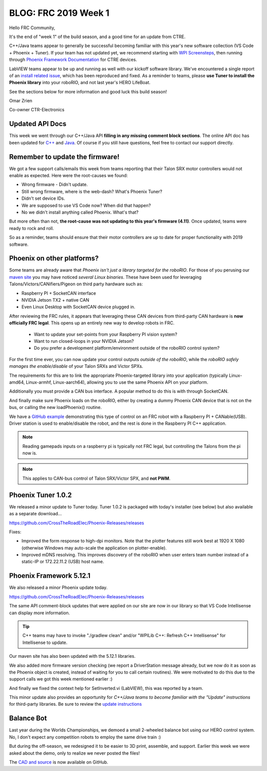 .. post:: Jan 11, 2019

BLOG: FRC 2019 Week 1
=====================

Hello FRC Community,

It's the end of "week 1" of the build season, and a good time for an update from CTRE.

C++/Java teams appear to generally be successful becoming familiar with this year's new software collection (VS Code + Phoenix + Tuner).
If your team has not updated yet, we recommend starting with `WPI Screensteps <https://wpilib.screenstepslive.com/s/4485/>`_, then running through `Phoenix Framework Documentation <https://phoenix-documentation.readthedocs.io/en/latest/ch03_PrimerPhoenixSoft.html>`_ for CTRE devices.

LabVIEW teams appear to be up and running as well with our kickoff software library.
We've encountered a single report of an `install related issue <https://github.com/CrossTheRoadElec/Phoenix-Releases/issues/1>`_, which has been reproduced and fixed.
As a reminder to teams, please **use Tuner to install the Phoenix library** into your roboRIO, and not last year's HERO LifeBoat.

See the sections below for more information and good luck this build season!

Omar Zrien

Co-owner CTR-Electronics

Updated API Docs
~~~~~~~~~~~~~~~~~~~~~~~~~~~~~~~~~~~~~~~~~~~~~~~~~
This week we went through our C++/Java API **filling in any missing comment block sections**.
The online API doc has been updated for `C++ <http://www.ctr-electronics.com/downloads/api/cpp/html/index.html>`_ and `Java <http://www.ctr-electronics.com/downloads/api/java/html/index.html>`_.
Of course if you still have questions, feel free to contact our support directly.

Remember to update the firmware!
~~~~~~~~~~~~~~~~~~~~~~~~~~~~~~~~~~~~~~~~~~~~~~~~~
We got a few support calls/emails this week from teams reporting that their Talon SRX motor controllers would not enable as expected.
Here were the root-causes we found:

- Wrong firmware - Didn't update.
- Still wrong firmware, where is the web-dash?  What's Phoenix Tuner?
- Didn't set device IDs.
- We are supposed to use VS Code now? When did that happen?
- No we didn't install anything called Phoenix.  What's that?

But more often than not, **the root-cause was not updating to this year's firmware (4.11)**.
Once updated, teams were ready to rock and roll.

So as a reminder, teams should ensure that their motor controllers are up to date for proper functionality with 2019 software.

Phoenix on other platforms?
~~~~~~~~~~~~~~~~~~~~~~~~~~~~~~~~~~~~~~~~~~~~~~~~~
Some teams are already aware that *Phoenix isn't just a library targeted for the roboRIO*.
For those of you perusing our `maven site <http://devsite.ctr-electronics.com/maven/release/com/ctre/phoenix>`_ you may have noticed *several Linux binaries*.
These have been used for leveraging Talons/Victors/CANifiers/Pigeon on third party hardware such as:

- Raspberry PI + SocketCAN interface
- NVIDIA Jetson TX2 + native CAN
- Even Linux Desktop with SocketCAN device plugged in.

After reviewing the FRC rules, it appears that leveraging these CAN devices from third-party CAN hardware is **now officially FRC legal**.
This opens up an entirely new way to develop robots in FRC.

 - Want to update your set-points from your Raspberry PI vision system?
 - Want to run closed-loops in your NVIDIA Jetson?
 - Do you prefer a development platform/environment outside of the roboRIO control system?

For the first time ever, you can now update your control outputs *outside of the roboRIO*, while the *roboRIO safely manages the enable/disable* of your Talon SRXs and Victor SPXs.

The requirements for this are to link the appropriate Phoenix-targeted library into your application (typically Linux-amd64, Linux-armhf, Linux-aarch64), allowing you to use the same Phoenix API on your platform.

Additionally you must provide a CAN bus interface.  A popular method to do this is with through SocketCAN.

And finally make sure Phoenix loads on the roboRIO, either by creating a dummy Phoenix CAN device that is not on the bus, or calling the new loadPhoenix() routine.

We have a `GitHub example <https://github.com/CrossTheRoadElec/Phoenix-Linux-SocketCAN-Example>`_ demonstrating this type of control on an FRC robot with a Raspberry PI + CANable(USB).
Driver station is used to enable/disable the robot, and the rest is done in the Raspberry PI C++ application.

.. note:: Reading gamepads inputs on a raspberry pi is typically not FRC legal, but controlling the Talons from the pi now is.

.. note:: This applies to CAN-bus control of Talon SRX/Victor SPX, and **not PWM**.

Phoenix Tuner 1.0.2
~~~~~~~~~~~~~~~~~~~~~~~~~~~~~~~~~~~~~~~~~~~~~~~~~
We released a minor update to Tuner today.
Tuner 1.0.2 is packaged with today's installer (see below) but also available as a separate download...

https://github.com/CrossTheRoadElec/Phoenix-Releases/releases

Fixes:

- Improved the form response to high-dpi monitors.  Note that the plotter features still work best at 1920 X 1080 (otherwise Windows may auto-scale the application on plotter-enable).
- Improved mDNS resolving.  This improves discovery of the roboRIO when user enters team number instead of a static-IP or 172.22.11.2 (USB) host name.

Phoenix Framework 5.12.1
~~~~~~~~~~~~~~~~~~~~~~~~~~~~~~~~~~~~~~~~~~~~~~~~~
We also released a minor Phoenix update today.  

https://github.com/CrossTheRoadElec/Phoenix-Releases/releases

The same API comment-block updates that were applied on our site are now in our library so that VS Code Intellisense can display more information.

.. tip:: C++ teams may have to invoke "./gradlew clean" and/or "WPILib C++: Refresh C++ Intellisense" for Intellisense to update.

Our maven site has also been updated with the 5.12.1 libraries.

We also added more firmware version checking (we report a DriverStation message already, but we now do it as soon as the Phoenix object is created, instead of waiting for you to call certain routines).
We were motivated to do this due to the support calls we got this week mentioned earlier :)

And finally we fixed the context help for SetInverted.vi (LabVIEW), this was reported by a team.  

This minor update also provides an opportunity for *C++/Java teams to become familiar with the "Update" instructions* for third-party libraries.
Be sure to review the `update instructions <https://phoenix-documentation.readthedocs.io/en/latest/ch05a_CppJava.html#frc-c-java-updating-phoenix>`_

Balance Bot
~~~~~~~~~~~~~~~~~~~~~~~~~~~~~~~~~~~~~~~~~~~~~~~~~
Last year during the Worlds Championships, we demoed a small 2-wheeled balance bot using our HERO control system.
No, I don't expect any competition robots to employ the same drive train :)

But during the off-season, we redesigned it to be easier to 3D print, assemble, and support.
Earlier this week we were asked about the demo, only to realize we never posted the files!

The `CAD and source <https://github.com/CrossTheRoadElec/CTRE-Balance-Bot>`_ is now available on GitHub.




